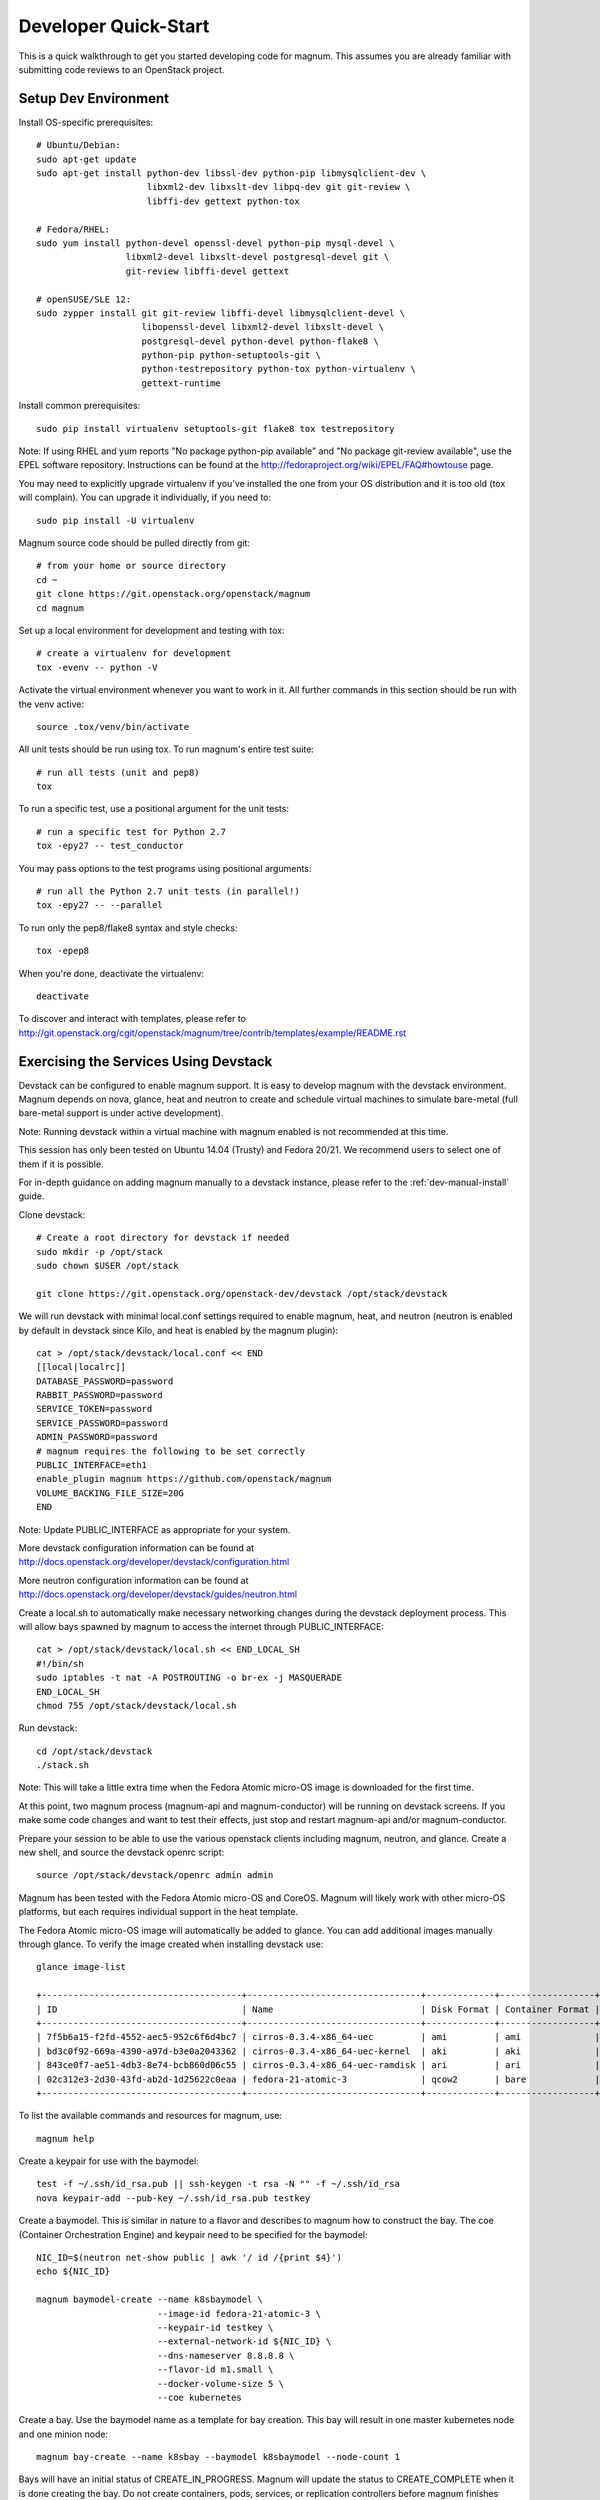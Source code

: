 .. _dev-quickstart:

=====================
Developer Quick-Start
=====================

This is a quick walkthrough to get you started developing code for magnum.
This assumes you are already familiar with submitting code reviews to an
OpenStack project.

.. seealso::

   http://docs.openstack.org/infra/manual/developers.html

Setup Dev Environment
=====================

Install OS-specific prerequisites::

    # Ubuntu/Debian:
    sudo apt-get update
    sudo apt-get install python-dev libssl-dev python-pip libmysqlclient-dev \
                         libxml2-dev libxslt-dev libpq-dev git git-review \
                         libffi-dev gettext python-tox

    # Fedora/RHEL:
    sudo yum install python-devel openssl-devel python-pip mysql-devel \
                     libxml2-devel libxslt-devel postgresql-devel git \
                     git-review libffi-devel gettext

    # openSUSE/SLE 12:
    sudo zypper install git git-review libffi-devel libmysqlclient-devel \
                        libopenssl-devel libxml2-devel libxslt-devel \
                        postgresql-devel python-devel python-flake8 \
                        python-pip python-setuptools-git \
                        python-testrepository python-tox python-virtualenv \
                        gettext-runtime

Install common prerequisites::

    sudo pip install virtualenv setuptools-git flake8 tox testrepository

Note: If using RHEL and yum reports "No package python-pip available" and "No
package git-review available", use the EPEL software repository. Instructions
can be found at the http://fedoraproject.org/wiki/EPEL/FAQ#howtouse page.

You may need to explicitly upgrade virtualenv if you've installed the one
from your OS distribution and it is too old (tox will complain). You can
upgrade it individually, if you need to::

    sudo pip install -U virtualenv

Magnum source code should be pulled directly from git::

    # from your home or source directory
    cd ~
    git clone https://git.openstack.org/openstack/magnum
    cd magnum

Set up a local environment for development and testing with tox::

    # create a virtualenv for development
    tox -evenv -- python -V

Activate the virtual environment whenever you want to work in it.
All further commands in this section should be run with the venv active::

    source .tox/venv/bin/activate

All unit tests should be run using tox. To run magnum's entire test suite::

    # run all tests (unit and pep8)
    tox

To run a specific test, use a positional argument for the unit tests::

    # run a specific test for Python 2.7
    tox -epy27 -- test_conductor

You may pass options to the test programs using positional arguments::

    # run all the Python 2.7 unit tests (in parallel!)
    tox -epy27 -- --parallel

To run only the pep8/flake8 syntax and style checks::

    tox -epep8

When you're done, deactivate the virtualenv::

    deactivate

To discover and interact with templates, please refer to
`<http://git.openstack.org/cgit/openstack/magnum/tree/contrib/templates/example/README.rst>`_

Exercising the Services Using Devstack
======================================

Devstack can be configured to enable magnum support. It is easy to develop
magnum with the devstack environment. Magnum depends on nova, glance, heat and
neutron to create and schedule virtual machines to simulate bare-metal (full
bare-metal support is under active development).

Note: Running devstack within a virtual machine with magnum enabled is not
recommended at this time.

This session has only been tested on Ubuntu 14.04 (Trusty) and Fedora 20/21.
We recommend users to select one of them if it is possible.

For in-depth guidance on adding magnum manually to a devstack instance, please
refer to the :ref:`dev-manual-install` guide.

Clone devstack::

    # Create a root directory for devstack if needed
    sudo mkdir -p /opt/stack
    sudo chown $USER /opt/stack

    git clone https://git.openstack.org/openstack-dev/devstack /opt/stack/devstack

We will run devstack with minimal local.conf settings required to enable
magnum, heat, and neutron (neutron is enabled by default in devstack since
Kilo, and heat is enabled by the magnum plugin)::

    cat > /opt/stack/devstack/local.conf << END
    [[local|localrc]]
    DATABASE_PASSWORD=password
    RABBIT_PASSWORD=password
    SERVICE_TOKEN=password
    SERVICE_PASSWORD=password
    ADMIN_PASSWORD=password
    # magnum requires the following to be set correctly
    PUBLIC_INTERFACE=eth1
    enable_plugin magnum https://github.com/openstack/magnum
    VOLUME_BACKING_FILE_SIZE=20G
    END

Note: Update PUBLIC_INTERFACE as appropriate for your system.

More devstack configuration information can be found at
http://docs.openstack.org/developer/devstack/configuration.html

More neutron configuration information can be found at
http://docs.openstack.org/developer/devstack/guides/neutron.html

Create a local.sh to automatically make necessary networking changes during
the devstack deployment process. This will allow bays spawned by magnum to
access the internet through PUBLIC_INTERFACE::

    cat > /opt/stack/devstack/local.sh << END_LOCAL_SH
    #!/bin/sh
    sudo iptables -t nat -A POSTROUTING -o br-ex -j MASQUERADE
    END_LOCAL_SH
    chmod 755 /opt/stack/devstack/local.sh

Run devstack::

    cd /opt/stack/devstack
    ./stack.sh

Note: This will take a little extra time when the Fedora Atomic micro-OS
image is downloaded for the first time.

At this point, two magnum process (magnum-api and magnum-conductor) will be
running on devstack screens. If you make some code changes and want to
test their effects, just stop and restart magnum-api and/or magnum-conductor.

Prepare your session to be able to use the various openstack clients including
magnum, neutron, and glance. Create a new shell, and source the devstack openrc
script::

    source /opt/stack/devstack/openrc admin admin

Magnum has been tested with the Fedora Atomic micro-OS and CoreOS. Magnum will
likely work with other micro-OS platforms, but each requires individual
support in the heat template.

The Fedora Atomic micro-OS image will automatically be added to glance.  You
can add additional images manually through glance. To verify the image created
when installing devstack use::

    glance image-list

    +--------------------------------------+---------------------------------+-------------+------------------+-----------+--------+
    | ID                                   | Name                            | Disk Format | Container Format | Size      | Status |
    +--------------------------------------+---------------------------------+-------------+------------------+-----------+--------+
    | 7f5b6a15-f2fd-4552-aec5-952c6f6d4bc7 | cirros-0.3.4-x86_64-uec         | ami         | ami              | 25165824  | active |
    | bd3c0f92-669a-4390-a97d-b3e0a2043362 | cirros-0.3.4-x86_64-uec-kernel  | aki         | aki              | 4979632   | active |
    | 843ce0f7-ae51-4db3-8e74-bcb860d06c55 | cirros-0.3.4-x86_64-uec-ramdisk | ari         | ari              | 3740163   | active |
    | 02c312e3-2d30-43fd-ab2d-1d25622c0eaa | fedora-21-atomic-3              | qcow2       | bare             | 770179072 | active |
    +--------------------------------------+---------------------------------+-------------+------------------+-----------+--------+

To list the available commands and resources for magnum, use::

    magnum help

Create a keypair for use with the baymodel::

    test -f ~/.ssh/id_rsa.pub || ssh-keygen -t rsa -N "" -f ~/.ssh/id_rsa
    nova keypair-add --pub-key ~/.ssh/id_rsa.pub testkey

Create a baymodel. This is similar in nature to a flavor and describes
to magnum how to construct the bay. The coe (Container Orchestration Engine)
and keypair need to be specified for the baymodel::

    NIC_ID=$(neutron net-show public | awk '/ id /{print $4}')
    echo ${NIC_ID}

    magnum baymodel-create --name k8sbaymodel \
                           --image-id fedora-21-atomic-3 \
                           --keypair-id testkey \
                           --external-network-id ${NIC_ID} \
                           --dns-nameserver 8.8.8.8 \
                           --flavor-id m1.small \
                           --docker-volume-size 5 \
                           --coe kubernetes

Create a bay. Use the baymodel name as a template for bay creation.
This bay will result in one master kubernetes node and one minion node::

    magnum bay-create --name k8sbay --baymodel k8sbaymodel --node-count 1

Bays will have an initial status of CREATE_IN_PROGRESS.  Magnum will update
the status to CREATE_COMPLETE when it is done creating the bay.  Do not create
containers, pods, services, or replication controllers before magnum finishes
creating the bay. They will likely not be created, and may cause magnum to
become confused.

The existing bays can be listed as follows::

    magnum bay-list

    +--------------------------------------+---------+------------+-----------------+
    | uuid                                 | name    | node_count | status          |
    +--------------------------------------+---------+------------+-----------------+
    | 9dccb1e6-02dc-4e2b-b897-10656c5339ce | k8sbay  | 1          | CREATE_COMPLETE |
    +--------------------------------------+---------+------------+-----------------+

More detailed information for a given bay is obtained via::

    magnum bay-show k8sbay

After a bay is created, you can dynamically add/remove node(s) to/from the bay
by updating the node_count attribute. For example, to add one more node::

    magnum bay-update k8sbay replace node_count=2

Bays in the process of updating will have a status of UPDATE_IN_PROGRESS.
Magnum will update the status to UPDATE_COMPLETE when it is done updating
the bay.

Note: Reducing node_count will remove all the existing containers on the
nodes that are deleted.

Heat can be used to see detailed information on the status of a stack or
specific bay::

    heat stack-list

Monitoring bay status in detail (e.g., creating, updating)::

    BAY_HEAT_NAME=$(heat stack-list | awk "/\sk8sbay-/{print \$4}")
    echo ${BAY_HEAT_NAME}
    heat resource-list ${BAY_HEAT_NAME}

A bay can be deleted as follows::

    magnum bay-delete k8sbay

Note: If you choose to reduce the node_count, magnum will first try to remove
empty nodes with no containers running on them. If you reduce node_count by
more than the number of empty nodes, magnum must remove nodes that have running
containers on them. This action will delete those containers. We strongly
recommend using a replication controller before reducing the node_count so
any removed containers can be automatically recovered on your remaining nodes.

Using Kubernetes
================

Kubernetes provides a number of examples you can use to check that things are
working. You may need to clone kubernetes using::

    wget https://github.com/GoogleCloudPlatform/kubernetes/releases/download/v0.15.0/kubernetes.tar.gz
    tar -xvzf kubernetes.tar.gz

Note: We do not need to install Kubernetes, we just need the example file
from the tarball.

Here's how to set up the replicated redis example. First, create
a pod for the redis-master::

    cd kubernetes/examples/redis/v1beta3
    magnum pod-create --manifest ./redis-master.yaml --bay k8sbay

Now create a service to provide a discoverable endpoint for the redis
sentinels in the cluster::

    magnum service-create --manifest ./redis-sentinel-service.yaml --bay k8sbay

To make it a replicated redis cluster create replication controllers for the
redis slaves and sentinels::

    sed -i 's/\(replicas: \)1/\1 2/' redis-controller.yaml
    magnum rc-create --manifest ./redis-controller.yaml --bay k8sbay

    sed -i 's/\(replicas: \)1/\1 2/' redis-sentinel-controller.yaml
    magnum rc-create --manifest ./redis-sentinel-controller.yaml --bay k8sbay

Full lifecycle and introspection operations for each object are supported.
For example, magnum bay-create, magnum baymodel-delete, magnum rc-show,
magnum service-list.

Now run bay-show command to get the IP of the bay host on which the
redis-master is running::

    magnum bay-show k8sbay

    +----------------+--------------------------------------+
    | Property       | Value                                |
    +----------------+--------------------------------------+
    | status         | CREATE_COMPLETE                      |
    | uuid           | 7d59afb0-1c24-4cae-93fc-4692f5438d34 |
    | created_at     | 2015-05-11T05:13:42+00:00            |
    | updated_at     | 2015-05-11T05:15:32+00:00            |
    | api_address    | 192.168.19.85                        |
    | baymodel_id    | 0a79f347-54e5-406c-bc20-4cd4ee1fcea0 |
    | node_count     | 1                                    |
    | node_addresses | [u'192.168.19.86']                   |
    | discovery_url  | None                                 |
    | name           | k8sbay                               |
    +----------------+--------------------------------------+

The output indicates the redis-master is running on the bay host with IP
address 192.168.19.86. To access the redis master::

    ssh minion@192.168.19.86
    REDIS_ID=$(sudo docker ps | grep redis:v1 | grep k8s_master | awk '{print $1}')
    sudo docker exec -i -t $REDIS_ID redis-cli

    127.0.0.1:6379> set replication:test true
    OK
    ^D

    exit

Log into one of the other container hosts and access a redis slave from it::

    ssh minion@$(nova list | grep 10.0.0.4 | awk '{print $13}')
    REDIS_ID=$(sudo docker ps | grep redis:v1 | grep k8s_redis | tail -n +2 | awk '{print $1}')
    sudo docker exec -i -t $REDIS_ID redis-cli

    127.0.0.1:6379> get replication:test
    "true"
    ^D

    exit

Now there are four redis instances (one master and three slaves) running
across the bay, replicating data between one another.

Building and Using a Swarm Bay
==============================

Create a baymodel. It is very similar to the Kubernetes baymodel, except for
the absence of some Kubernetes-specific arguments and the use of 'swarm'
as the coe::

    NIC_ID=$(neutron net-show public | awk '/ id /{print $4}')
    magnum baymodel-create --name swarmbaymodel \
                           --image-id fedora-21-atomic-3 \
                           --keypair-id testkey \
                           --external-network-id ${NIC_ID} \
                           --dns-nameserver 8.8.8.8 \
                           --flavor-id m1.small \
                           --coe swarm

Finally, create the bay. Use the baymodel 'swarmbaymodel' as a template for
bay creation. This bay will result in one swarm manager node and two extra
agent nodes::

    magnum bay-create --name swarmbay --baymodel swarmbaymodel --node-count 2

Now that we have a swarm bay we can start interacting with it::

    magnum bay-show swarmbay

    +---------------+------------------------------------------+
    | Property      | Value                                    |
    +---------------+------------------------------------------+
    | status        | CREATE_COMPLETE                          |
    | uuid          | eda91c1e-6103-45d4-ab09-3f316310fa8e     |
    | created_at    | 2015-04-20T19:05:27+00:00                |
    | updated_at    | 2015-04-20T19:06:08+00:00                |
    | baymodel_id   | a93ee8bd-fec9-4ea7-ac65-c66c1dba60af     |
    | node_count    | 2                                        |
    | discovery_url |                                          |
    | name          | swarmbay                                 |
    +---------------+------------------------------------------+

Next we will create a container in this bay. This container will ping the
address 8.8.8.8 four times::

    magnum container-create --name testcontainer \
                            --image cirros \
                            --bay swarmbay \
                            --command "ping -c 4 8.8.8.8"

    +------------+----------------------------------------+
    | Property   | Value                                  |
    +------------+----------------------------------------+
    | uuid       | 25485358-ae9b-49d1-a1e1-1af0a7c3f911   |
    | links      | ...                                    |
    | bay_uuid   | eda91c1e-6103-45d4-ab09-3f316310fa8e   |
    | updated_at | None                                   |
    | image      | cirros                                 |
    | command    | ping -c 4 8.8.8.8                      |
    | created_at | 2015-04-22T20:21:11+00:00              |
    | name       | test-container                         |
    +------------+----------------------------------------+

At this point the container exists but it has not been started yet. To start
it and check its output run the following::

    magnum container-start test-container
    magnum container-logs test-container

    PING 8.8.8.8 (8.8.8.8): 56 data bytes
    64 bytes from 8.8.8.8: seq=0 ttl=40 time=25.513 ms
    64 bytes from 8.8.8.8: seq=1 ttl=40 time=25.348 ms
    64 bytes from 8.8.8.8: seq=2 ttl=40 time=25.226 ms
    64 bytes from 8.8.8.8: seq=3 ttl=40 time=25.275 ms

    --- 8.8.8.8 ping statistics ---
    4 packets transmitted, 4 packets received, 0% packet loss
    round-trip min/avg/max = 25.226/25.340/25.513 ms

Now that we're done with the container we can delete it::

    magnum container-delete test-container

Building and Using a Mesos Bay
==============================

Provisioning a mesos bay requires a Ubuntu-based image with some packages
pre-installed. To build and upload such image, please refer to
`<http://git.openstack.org/cgit/openstack/magnum/tree/magnum/templates/heat-mesos/elements/README.md>`_

Then, create a baymodel by using 'mesos' as the coe, with the rest of arguments
similar to the Kubernetes baymodel::

    NIC_ID=$(neutron net-show public | awk '/ id /{print $4}')
    magnum baymodel-create --name mesosbaymodel --image-id ubuntu-mesos \
                           --keypair-id testkey \
                           --external-network-id $NIC_ID \
                           --dns-nameserver 8.8.8.8 --flavor-id m1.small \
                           --coe mesos

Finally, create the bay. Use the baymodel 'mesosbaymodel' as a template for
bay creation. This bay will result in one mesos master node and two mesos
slave nodes::

    magnum bay-create --name mesosbay --baymodel mesosbaymodel --node-count 2

Now that we have a mesos bay we can start interacting with it. First we need
to make sure the bay's status is 'CREATE_COMPLETE'::

    $ magnum bay-show mesosbay
    +----------------+--------------------------------------+
    | Property       | Value                                |
    +----------------+--------------------------------------+
    | status         | CREATE_COMPLETE                      |
    | uuid           | ff727f0d-72ca-4e2b-9fef-5ec853d74fdf |
    | created_at     | 2015-06-09T20:21:43+00:00            |
    | updated_at     | 2015-06-09T20:28:18+00:00            |
    | api_address    | 172.24.4.115                         |
    | baymodel_id    | 92dbda62-32d4-4435-88fc-8f42d514b347 |
    | node_count     | 2                                    |
    | node_addresses | [u'172.24.4.116', u'172.24.4.117']   |
    | status_reason  | Stack CREATE completed successfully  |
    | discovery_url  | None                                 |
    | name           | mesosbay                             |
    +----------------+--------------------------------------+

Next we will create a container in this bay by using the REST API of Marathon.
This container will ping the address 8.8.8.8::

    $ cat > mesos.json << END
    {
      "container": {
        "type": "DOCKER",
        "docker": {
          "image": "cirros"
        }
      },
      "id": "ubuntu",
      "instances": 1,
      "cpus": 0.5,
      "mem": 512,
      "uris": [],
      "cmd": "ping 8.8.8.8"
    }
    END
    $ MASTER_IP=$(magnum bay-show mesosbay | awk '/ api_address /{print $4}')
    $ curl -X POST -H "Content-Type: application/json" \
        http://${MASTER_IP}:8080/v2/apps -d@mesos.json

Using the Marathon web console (at http://<master>:8080/), you will see the
application you created.

Building Developer Documentation
================================

To build the documentation locally (e.g., to test documentation changes
before uploading them for review) chdir to the magnum root folder and
run tox::

    tox -edocs

Note: The first time you run this will take some extra time as it
creates a virtual environment to run in.

When complete, the documentation can be accesed from::

    doc/build/html/index.html
